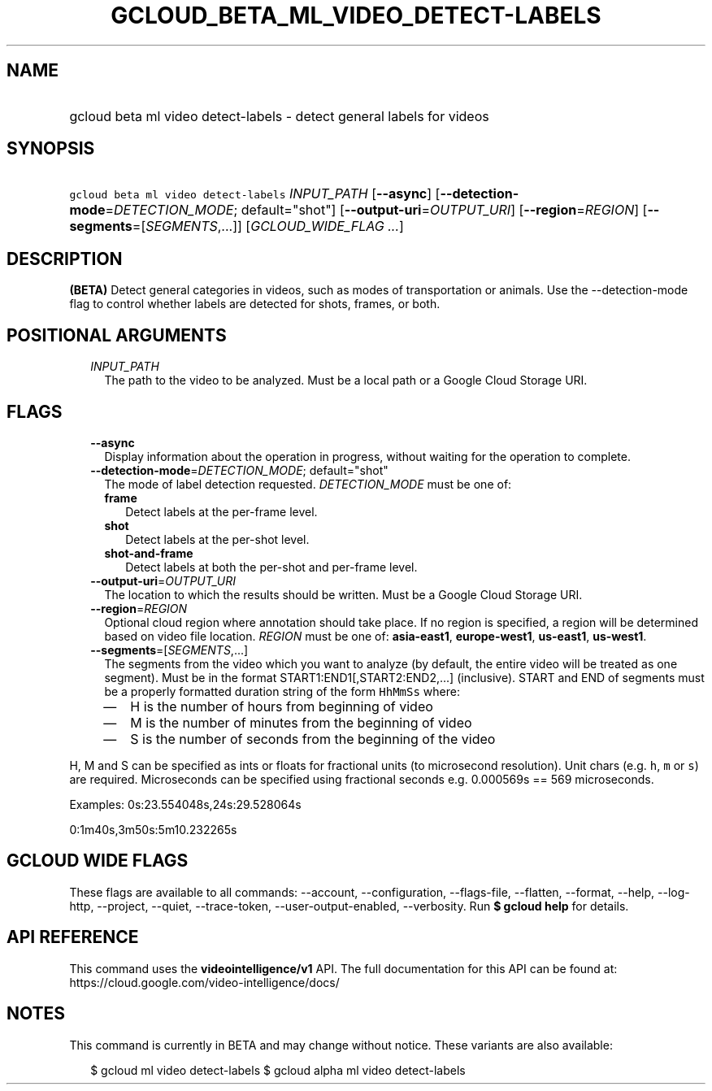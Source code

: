 
.TH "GCLOUD_BETA_ML_VIDEO_DETECT\-LABELS" 1



.SH "NAME"
.HP
gcloud beta ml video detect\-labels \- detect general labels for videos



.SH "SYNOPSIS"
.HP
\f5gcloud beta ml video detect\-labels\fR \fIINPUT_PATH\fR [\fB\-\-async\fR] [\fB\-\-detection\-mode\fR=\fIDETECTION_MODE\fR;\ default="shot"] [\fB\-\-output\-uri\fR=\fIOUTPUT_URI\fR] [\fB\-\-region\fR=\fIREGION\fR] [\fB\-\-segments\fR=[\fISEGMENTS\fR,...]] [\fIGCLOUD_WIDE_FLAG\ ...\fR]



.SH "DESCRIPTION"

\fB(BETA)\fR Detect general categories in videos, such as modes of
transportation or animals. Use the \-\-detection\-mode flag to control whether
labels are detected for shots, frames, or both.



.SH "POSITIONAL ARGUMENTS"

.RS 2m
.TP 2m
\fIINPUT_PATH\fR
The path to the video to be analyzed. Must be a local path or a Google Cloud
Storage URI.


.RE
.sp

.SH "FLAGS"

.RS 2m
.TP 2m
\fB\-\-async\fR
Display information about the operation in progress, without waiting for the
operation to complete.

.TP 2m
\fB\-\-detection\-mode\fR=\fIDETECTION_MODE\fR; default="shot"
The mode of label detection requested. \fIDETECTION_MODE\fR must be one of:

.RS 2m
.TP 2m
\fBframe\fR
Detect labels at the per\-frame level.
.TP 2m
\fBshot\fR
Detect labels at the per\-shot level.
.TP 2m
\fBshot\-and\-frame\fR
Detect labels at both the per\-shot and per\-frame level.
.RE
.sp


.TP 2m
\fB\-\-output\-uri\fR=\fIOUTPUT_URI\fR
The location to which the results should be written. Must be a Google Cloud
Storage URI.

.TP 2m
\fB\-\-region\fR=\fIREGION\fR
Optional cloud region where annotation should take place. If no region is
specified, a region will be determined based on video file location.
\fIREGION\fR must be one of: \fBasia\-east1\fR, \fBeurope\-west1\fR,
\fBus\-east1\fR, \fBus\-west1\fR.

.TP 2m
\fB\-\-segments\fR=[\fISEGMENTS\fR,...]
The segments from the video which you want to analyze (by default, the entire
video will be treated as one segment). Must be in the format
START1:END1[,START2:END2,...] (inclusive). START and END of segments must be a
properly formatted duration string of the form \f5HhMmSs\fR where:

.RS 2m
.IP "\(em" 2m
H is the number of hours from beginning of video
.IP "\(em" 2m
M is the number of minutes from the beginning of video
.IP "\(em" 2m
S is the number of seconds from the beginning of the video

.RE
.RE
.sp
H, M and S can be specified as ints or floats for fractional units (to
microsecond resolution). Unit chars (e.g. \f5h\fR, \f5m\fR or \f5s\fR) are
required. Microseconds can be specified using fractional seconds e.g. 0.000569s
== 569 microseconds.

Examples: 0s:23.554048s,24s:29.528064s

0:1m40s,3m50s:5m10.232265s



.SH "GCLOUD WIDE FLAGS"

These flags are available to all commands: \-\-account, \-\-configuration,
\-\-flags\-file, \-\-flatten, \-\-format, \-\-help, \-\-log\-http, \-\-project,
\-\-quiet, \-\-trace\-token, \-\-user\-output\-enabled, \-\-verbosity. Run \fB$
gcloud help\fR for details.



.SH "API REFERENCE"

This command uses the \fBvideointelligence/v1\fR API. The full documentation for
this API can be found at: https://cloud.google.com/video\-intelligence/docs/



.SH "NOTES"

This command is currently in BETA and may change without notice. These variants
are also available:

.RS 2m
$ gcloud ml video detect\-labels
$ gcloud alpha ml video detect\-labels
.RE

